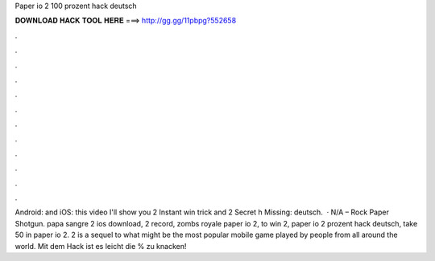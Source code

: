 Paper io 2 100 prozent hack deutsch

𝐃𝐎𝐖𝐍𝐋𝐎𝐀𝐃 𝐇𝐀𝐂𝐊 𝐓𝐎𝐎𝐋 𝐇𝐄𝐑𝐄 ===> http://gg.gg/11pbpg?552658

.

.

.

.

.

.

.

.

.

.

.

.

Android:  and iOS:  this video I'll show you  2 Instant win trick and  2 Secret h Missing: deutsch.  · N/A – Rock Paper Shotgun. papa sangre 2 ios download,  2 record, zombs royale paper io 2, to win  2, paper io 2 prozent hack deutsch, take 50 in paper io 2.  2 is a sequel to what might be the most popular mobile game played by people from all around the world. Mit dem Hack ist es leicht die % zu knacken!